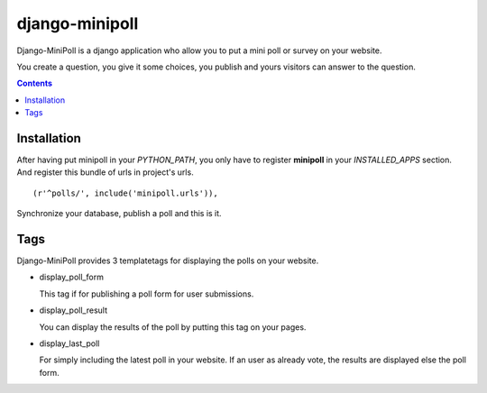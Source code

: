 ===============
django-minipoll
===============

Django-MiniPoll is a django application who allow you to put 
a mini poll or survey on your website.

You create a question, you give it some choices, you publish and 
yours visitors can answer to the question.

.. contents::

Installation
============

After having put minipoll in your *PYTHON_PATH*, you only have to register **minipoll** 
in your *INSTALLED_APPS* section. And register this bundle of urls in project's urls. ::

  (r'^polls/', include('minipoll.urls')),


Synchronize your database, publish a poll and this is it.

Tags
====

Django-MiniPoll provides 3 templatetags for displaying the polls on your website.

* display_poll_form

  This tag if for publishing a poll form for user submissions.

* display_poll_result
  
  You can display the results of the poll by putting this tag on your pages.

* display_last_poll

  For simply including the latest poll in your website. If an user as already vote,
  the results are displayed else the poll form.

